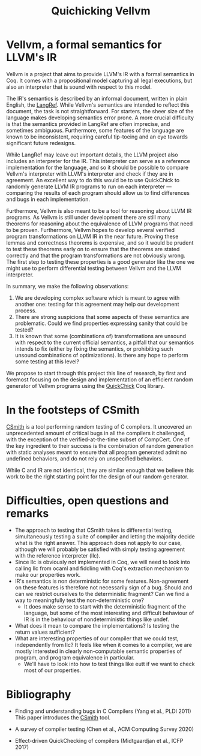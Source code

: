 #+TITLE: Quichicking Vellvm

* Vellvm, a formal semantics for LLVM's IR

  Vellvm is a project that aims to provide LLVM's IR with a formal
  semantics in Coq.  It comes with a propositional model capturing all
  legal executions, but also an interpreter that is sound with respect
  to this model.

  The IR's semantics is described by an informal document, written in
  plain English, the [[https://llvm.org/docs/LangRef.html][LangRef]].  While Vellvm's semantics are intended
  to reflect this document, the task is not straightforward. For
  starters, the sheer size of the language makes developing semantics
  error prone. A more crucial difficulty is that the semantics
  provided in LangRef are often imprecise, and sometimes
  ambiguous. Furthermore, some features of the language are known to
  be inconsistent, requiring careful tip-toeing and an eye towards
  significant future redesigns.

  While LangRef may leave out important details, the LLVM project also
  includes an interpreter for the IR. This interpreter can serve as a
  reference implementation for the language, and so it should be
  possible to compare Vellvm's interpreter with LLVM's interpreter and
  check if they are in agreement. An excellent way to do this would be
  to use QuickChick to randomly generate LLVM IR programs to run on
  each interpreter --- comparing the results of each program should
  allow us to find differences and bugs in each implementation.

  Furthermore, Vellvm is also meant to be a tool for reasoning about
  LLVM IR programs. As Vellvm is still under development there are
  still many theorems for reasoning about the equivalence of LLVM
  programs that need to be proven. Furthermore, Vellvm hopes to
  develop several verified program transformations on LLVM IR in the
  near future. Proving these lemmas and correctness theorems is
  expensive, and so it would be prudent to test these theorems early
  on to ensure that the theorems are stated correctly and that the
  program transformations are not obviously wrong. The first step to
  testing these properties is a good generator like the one we might
  use to perform differential testing between Vellvm and the LLVM
  interpreter.

  In summary, we make the following observations:

  1. We are developing complex software which is meant to agree with
     another one: testing for this agreement may help our development
     process.
  2. There are strong suspicions that some aspects of these semantics
     are problematic. Could we find properties expressing sanity that
     could be tested?
  3. It is known that some (combinations of) transformations are
     unsound with respect to the current official semantics, a pitfall
     that our semantics intends to fix (either by fixing the
     semantics, or prohibiting such unsound combinations of
     optimizations). Is there any hope to perform some testing at this
     level?
  
  We propose to start through this project this line of research, by first and foremost focusing
  on the design and implementation of an efficient random generator of Vellvm programs using the
  [[https://github.com/QuickChick/QuickChick][QuickChick]] Coq library.

* In the footsteps of CSmith

  [[https://embed.cs.utah.edu/csmith/][CSmith]] is a tool performing random testing of C compilers. It uncovered an unprecedented amount of
  critical bugs in all the compilers it challenged, with the exception of the verified-at-the-time
  subset of CompCert. One of the key ingredient to their success is the combination of random generation
  with static analyses meant to ensure that all program generated admit no undefined behaviors, and do
  not rely on unspecified behaviors.
 
  While C and IR are not identical, they are similar enough that we believe this work to be the right
  starting point for the design of our random generator.

* Difficulties, open questions and remarks

  - The approach to testing that CSmith takes is differential testing,
    simultaneously testing a suite of compiler and letting the majority decide
    what is the right answer. This approach does not apply to our case, although
    we will probably be satisfied with simply testing agreement with the reference
    interpreter (llc).
  - Since llc is obviously not implemented in Coq, we will need to
    look into calling llc from ocaml and fiddling with Coq's
    extraction mechanism to make our properties work.
  - IR's semantics is non deterministic for some
    features. Non-agreement on these features is therefore not
    necessarily sign of a bug. Should and can we restrict ourselves to
    the deterministic fragment? Can we find a way to meaningfully test
    the non-deterministic one?
    + It does make sense to start with the deterministic fragment of
      the language, but some of the most interesting and difficult
      behaviour of IR is in the behaviour of nondeterministic things like undef.
  - What does it mean to compare the implementations? Is testing the return values 
    sufficient?
  - What are interesting properties of our compiler that we could test, independently
    from llc? It feels like when it comes to a compiler, we are mostly interested in
    clearly non-computable semantic properties of program, and program equivalence in
    particular.
    + We'll have to look into how to test things like eutt if we want
      to check most of our properties.

* Bibliography

  - Finding and understanding bugs in C Compilers (Yang et al., PLDI 2011)
    This paper introduces the [[https://embed.cs.utah.edu/csmith/][CSmith]] tool.

  - A survey of compiler testing (Chen et al., ACM Computing Survey 2020)

  - Effect-driven QuickChecking of compilers (Midtgaardjan et al., ICFP 2017) 

